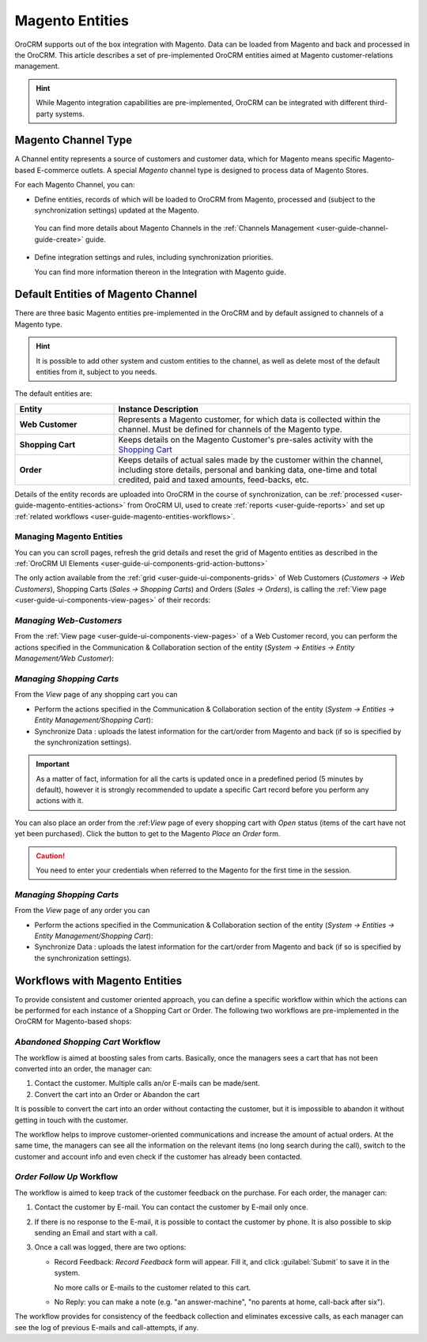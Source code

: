 
.. _user-guide-magento-entities-guide:

Magento Entities
================

OroCRM supports out of the box integration with Magento. 
Data can be loaded from Magento and back and processed in the OroCRM. 
This article describes a set of pre-implemented OroCRM entities aimed at Magento customer-relations management.

.. hint::
    
    While Magento integration capabilities are pre-implemented, OroCRM can be integrated with different third-party 
    systems.

.. _user-guide-magento-entities-channel:

Magento Channel Type
--------------------

A Channel entity represents a source of customers and customer data, which for Magento means specific Magento-based 
E-commerce outlets. A special *Magento* channel type is designed to process data of Magento Stores.

For each Magento Channel, you can:

- Define entities, records of which will be loaded to OroCRM from Magento, processed and (subject to the synchronization
  settings) updated at the Magento. 
 
 You can find more details about Magento Channels in the :ref:`Channels Management <user-guide-channel-guide-create>` 
 guide.

- Define integration settings and rules, including synchronization priorities. 

  You can find more information thereon in the Integration with Magento guide.
  

.. _user-guide-magento-entities-entities:
  
Default Entities of Magento Channel
-----------------------------------
There are three basic Magento entities pre-implemented in the OroCRM and by default assigned to channels of a Magento 
type. 

.. hint::
    
    It is possible to add other system and custom entities to the channel, as well as delete most of the default 
    entities from it, subject to you needs. 
    
The default entities are:

.. csv-table:: 
  :header: "Entity", "Instance Description"
  :widths: 10, 30

  "**Web Customer**","Represents a Magento customer, for which data is collected within the channel. Must be defined 
  for channels of the Magento type."
  "**Shopping Cart**","Keeps details on the Magento Customer's pre-sales activity with the |WT02|_"
  "**Order**","Keeps details of actual sales made by the customer within the channel, including store details, personal 
  and banking data, one-time and total credited, paid and taxed amounts, feed-backs, etc."

Details of the entity records are uploaded into OroCRM in the course of synchronization, can be 
:ref:`processed <user-guide-magento-entities-actions>` from OroCRM UI, used to create 
:ref:`reports <user-guide-reports>` and set up :ref:`related workflows <user-guide-magento-entities-workflows>`.


.. _user-guide-magento-entities-actions:

Managing Magento Entities 
^^^^^^^^^^^^^^^^^^^^^^^^^

You can  you can scroll pages, refresh the grid details and reset the grid of Magento entities as described in the 
:ref:`OroCRM UI Elements <user-guide-ui-components-grid-action-buttons>`

The only action available from the :ref:`grid <user-guide-ui-components-grids>` of Web Customers 
(*Customers → Web Customers*), Shopping Carts (*Sales → Shopping Carts*) and Orders (*Sales → Orders*), is calling
the :ref:`View page <user-guide-ui-components-view-pages>` of their records:  |IcView|


*Managing Web-Customers*
^^^^^^^^^^^^^^^^^^^^^^^^

From the :ref:`View page <user-guide-ui-components-view-pages>` of a Web Customer record, you can perform the actions  
specified in the Communication &  Collaboration section of the entity (*System → Entities → Entity Management/Web 
Customer*):

.. image:: ./img/magento_entities/view_web_customer.png

*Managing Shopping Carts*
^^^^^^^^^^^^^^^^^^^^^^^^^
From the *View* page of any shopping cart you can

- Perform the actions specified in the Communication &  Collaboration section of the entity (*System → Entities → 
  Entity Management/Shopping Cart*):

- Synchronize Data : uploads the latest information for the cart/order from Magento and back (if so is specified by the 
  synchronization settings).

.. image:: ./img/magento_entities/view_carts.png

.. important:: 

    As a matter of fact, information for all the carts is updated once in a predefined period (5 minutes by default), 
    however it is strongly recommended to update a specific Cart record before you perform any actions with it.


You can also place an order from the :ref:*View* page of every shopping cart with *Open* status (items of the cart have 
not yet been purchased). Click the button to get to the Magento *Place an Order* form.

.. image:: ./img/magento_entities/view_place_order.png

.. caution::
  
    You need to enter your credentials when referred to the Magento for the first time in the session.

	
*Managing Shopping Carts*
^^^^^^^^^^^^^^^^^^^^^^^^^
From the *View* page of any order you can

- Perform the actions specified in the Communication &  Collaboration section of the entity (*System → Entities → 
  Entity Management/Shopping Cart*):

- Synchronize Data : uploads the latest information for the cart/order from Magento and back (if so is specified by the 
  synchronization settings).

.. image:: ./img/magento_entities/view_orders.png
	
	

.. _user-guide-magento-entities-workflows:

Workflows with Magento Entities 
-------------------------------

To provide consistent and customer oriented approach, you can define a specific workflow within which the actions can be
performed for each instance of a Shopping Cart or Order. The following two workflows are pre-implemented in the OroCRM
for Magento-based shops:


*Abandoned Shopping Cart* Workflow
^^^^^^^^^^^^^^^^^^^^^^^^^^^^^^^^^^

The workflow is aimed at boosting sales from carts. Basically, once the managers sees a cart that has not been 
converted into an order, the manager can:

1. Contact the customer. Multiple calls an/or E-mails can be made/sent.

2. Convert the cart into an Order or Abandon the cart

It is possible to convert the cart into an order without contacting the customer, but it is impossible to abandon it 
without getting in touch with the customer.

.. image:: ./img/magento_entities/cart_workflow_diagram.png

The workflow helps to improve customer-oriented communications and increase the amount of actual orders. At the 
same time, the managers can see all the information on the relevant items (no long search during the call), switch to 
the customer and account info and even check if the customer has already been contacted.


*Order Follow Up* Workflow
^^^^^^^^^^^^^^^^^^^^^^^^^^

The workflow is aimed to keep track of the customer feedback on the purchase. For each order, the manager can:

1. Contact the customer by E-mail. You can contact the customer by E-mail only once. 

2. If there is no response to the E-mail, it is possible to contact the customer by phone. 
   It is also possible to skip sending an Email and start with a call.
   
3. Once a call was logged, there are two options:

   - Record Feedback: *Record Feedback* form will appear. Fill it, and click :guilabel:`Submit` to save it in the 
     system.
     
     No more calls or E-mails to the customer related to this cart.
   
   - No Reply: you can make a note (e.g. "an answer-machine", "no parents at home, call-back after six"). 

.. image:: ./img/magento_entities/order_followup_workflow_diagram.png

The workflow provides for consistency of the feedback collection and eliminates excessive calls, as each manager can see
the log of previous E-mails and call-attempts, if any.


.. |WT02| replace:: Shopping Cart
.. _WT02: http://www.magentocommerce.com/magento-connect/customer-experience/shopping-cart.html

.. |IcView| image:: ./img/buttons/IcView.png
   :align: middle
